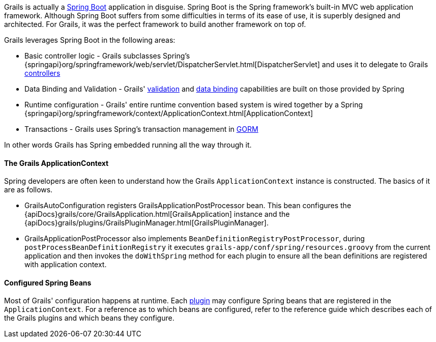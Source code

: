 Grails is actually a http://projects.spring.io/spring-boot/[Spring Boot] application in disguise. Spring Boot is the Spring framework's built-in MVC web application framework. Although Spring Boot suffers from some difficulties in terms of its ease of use, it is superbly designed and architected. For Grails, it was the perfect framework to build another framework on top of.

Grails leverages Spring Boot in the following areas:

* Basic controller logic - Grails subclasses Spring's {springapi}org/springframework/web/servlet/DispatcherServlet.html[DispatcherServlet] and uses it to delegate to Grails link:theWebLayer.html#controllers[controllers]
* Data Binding and Validation - Grails' link:validation.html[validation] and link:theWebLayer.html#dataBinding[data binding] capabilities are built on those provided by Spring
* Runtime configuration - Grails' entire runtime convention based system is wired together by a Spring {springapi}org/springframework/context/ApplicationContext.html[ApplicationContext]
* Transactions - Grails uses Spring's transaction management in link:GORM.html[GORM]

In other words Grails has Spring embedded running all the way through it.


==== The Grails ApplicationContext


Spring developers are often keen to understand how the Grails `ApplicationContext` instance is constructed. The basics of it are as follows.

* GrailsAutoConfiguration registers GrailsApplicationPostProcessor bean. This bean configures the {apiDocs}grails/core/GrailsApplication.html[GrailsApplication] instance and the {apiDocs}grails/plugins/GrailsPluginManager.html[GrailsPluginManager].

* GrailsApplicationPostProcessor also implements `BeanDefinitionRegistryPostProcessor`, during `postProcessBeanDefinitionRegistry` it  executes `grails-app/conf/spring/resources.groovy` from the current application and then invokes the `doWithSpring` method for each plugin to ensure all the bean definitions are registered with application context.

==== Configured Spring Beans

Most of Grails' configuration happens at runtime. Each link:plugins.html[plugin] may configure Spring beans that are registered in the `ApplicationContext`. For a reference as to which beans are configured, refer to the reference guide which describes each of the Grails plugins and which beans they configure.

